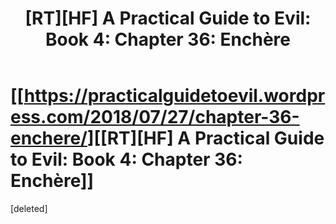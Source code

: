 #+TITLE: [RT][HF] A Practical Guide to Evil: Book 4: Chapter 36: Enchère

* [[https://practicalguidetoevil.wordpress.com/2018/07/27/chapter-36-enchere/][[RT][HF] A Practical Guide to Evil: Book 4: Chapter 36: Enchère]]
:PROPERTIES:
:Score: 1
:DateUnix: 1532664176.0
:DateShort: 2018-Jul-27
:END:
[deleted]

